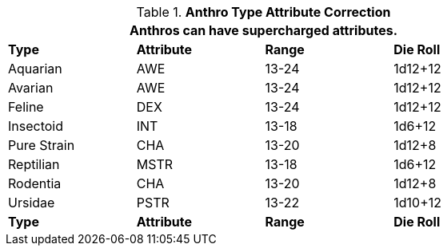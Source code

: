 // Table 11.2.6 Anthro RP Attribute Adjustments
.*Anthro Type Attribute Correction*
[width="75%",cols="4*^",frame="all", stripes="even"]
|===
4+<|Anthros can have supercharged attributes.

s|Type
s|Attribute
s|Range
s|Die Roll

|Aquarian
|AWE
|13-24
|1d12+12

|Avarian
|AWE
|13-24
|1d12+12

|Feline
|DEX
|13-24
|1d12+12

|Insectoid
|INT
|13-18
|1d6+12

|Pure Strain
|CHA
|13-20
|1d12+8

|Reptilian
|MSTR
|13-18
|1d6+12

|Rodentia
|CHA
|13-20
|1d12+8

|Ursidae
|PSTR
|13-22
|1d10+12

s|Type
s|Attribute
s|Range
s|Die Roll
|===
